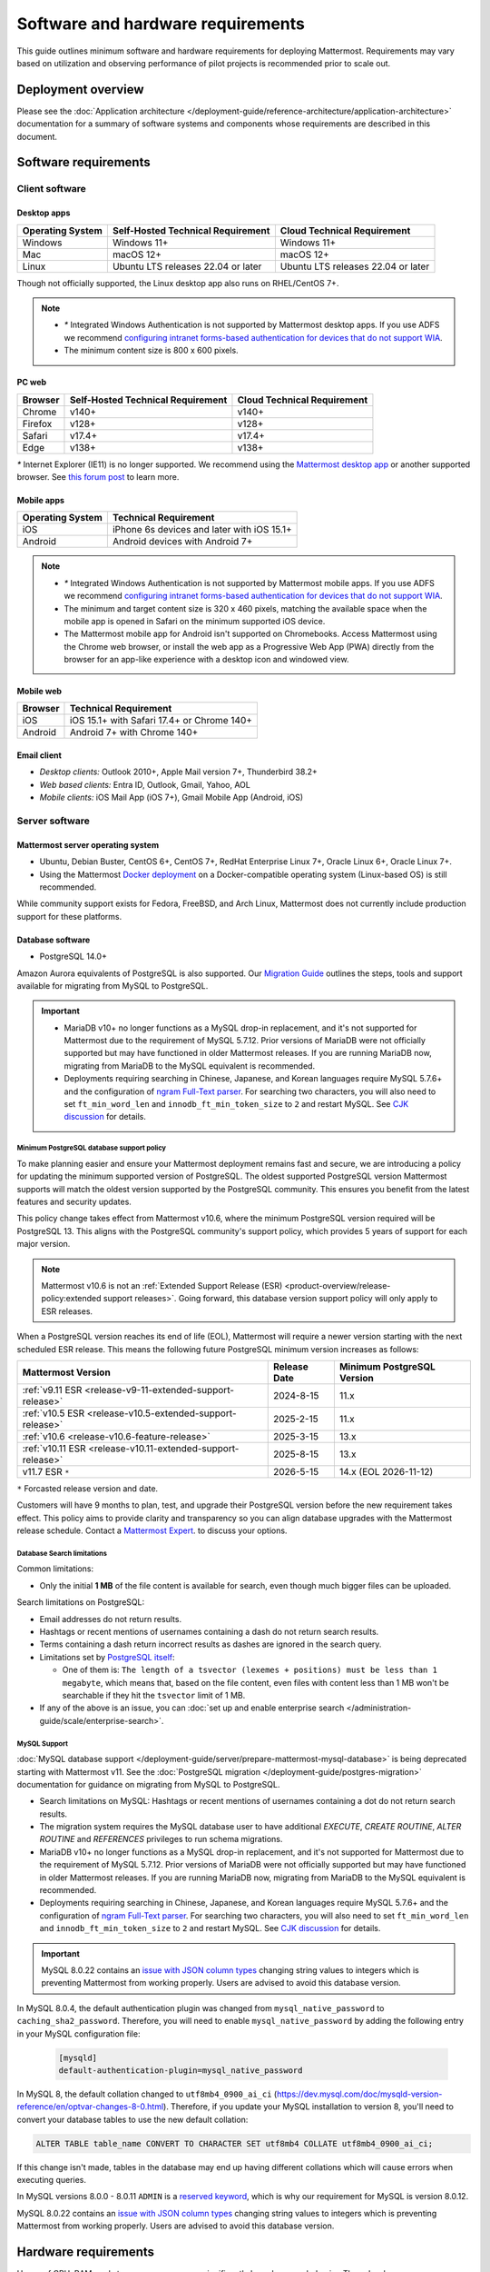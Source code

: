 Software and hardware requirements
==================================

This guide outlines minimum software and hardware requirements for deploying Mattermost. Requirements may vary based on utilization and observing performance of pilot projects is recommended prior to scale out.

Deployment overview
-------------------

Please see the :doc:`Application architecture </deployment-guide/reference-architecture/application-architecture>` documentation for a summary of software systems and components whose requirements are described in this document.

Software requirements
---------------------

Client software
~~~~~~~~~~~~~~~

Desktop apps
^^^^^^^^^^^^

.. csv-table::
    :header: "Operating System", "Self-Hosted Technical Requirement", "Cloud Technical Requirement"

    "Windows", "Windows 11+", "Windows 11+"
    "Mac", "macOS 12+", "macOS 12+"
    "Linux", "Ubuntu LTS releases 22.04 or later", "Ubuntu LTS releases 22.04 or later"

Though not officially supported, the Linux desktop app also runs on RHEL/CentOS 7+.

.. note::

    - `*` Integrated Windows Authentication is not supported by Mattermost desktop apps. If you use ADFS we recommend `configuring intranet forms-based authentication for devices that do not support WIA <https://learn.microsoft.com/en-us/windows-server/identity/ad-fs/operations/configure-intranet-forms-based-authentication-for-devices-that-do-not-support-wia>`_.

    - The minimum content size is 800 x 600 pixels.

PC web
^^^^^^

.. csv-table::
    :header: "Browser", "Self-Hosted Technical Requirement", "Cloud Technical Requirement"

    "Chrome", "v140+", "v140+"
    "Firefox", "v128+", "v128+"
    "Safari", "v17.4+", "v17.4+"
    "Edge", "v138+", "v138+"

`*` Internet Explorer (IE11) is no longer supported. We recommend using the `Mattermost desktop app <https://mattermost.com/apps/>`_ or another supported browser. See `this forum post <https://forum.mattermost.com/t/mattermost-is-dropping-support-for-internet-explorer-ie11-in-v5-16/7575>`__ to learn more.

Mobile apps
^^^^^^^^^^^

.. csv-table::
    :header: "Operating System", "Technical Requirement"

    "iOS", "iPhone 6s devices and later with iOS 15.1+"
    "Android", "Android devices with Android 7+"

.. note::

    - `*` Integrated Windows Authentication is not supported by Mattermost mobile apps. If you use ADFS we recommend `configuring intranet forms-based authentication for devices that do not support WIA <https://learn.microsoft.com/en-us/windows-server/identity/ad-fs/operations/configure-intranet-forms-based-authentication-for-devices-that-do-not-support-wia>`_.
    - The minimum and target content size is 320 x 460 pixels, matching the available space when the mobile app is opened in Safari on the minimum supported iOS device.
    - The Mattermost mobile app for Android isn't supported on Chromebooks. Access Mattermost using the Chrome web browser, or install the web app as a Progressive Web App (PWA) directly from the browser for an app-like experience with a desktop icon and windowed view.

Mobile web
^^^^^^^^^^

.. csv-table::
    :header: "Browser", "Technical Requirement"

    "iOS", "iOS 15.1+ with Safari 17.4+ or Chrome 140+"
    "Android", "Android 7+ with Chrome 140+"

Email client
^^^^^^^^^^^^

-  *Desktop clients:* Outlook 2010+, Apple Mail version 7+, Thunderbird 38.2+
-  *Web based clients:* Entra ID, Outlook, Gmail, Yahoo, AOL
-  *Mobile clients:* iOS Mail App (iOS 7+), Gmail Mobile App (Android, iOS)

Server software
~~~~~~~~~~~~~~~

Mattermost server operating system
^^^^^^^^^^^^^^^^^^^^^^^^^^^^^^^^^^

- Ubuntu, Debian Buster, CentOS 6+, CentOS 7+, RedHat Enterprise Linux 7+, Oracle Linux 6+, Oracle Linux 7+.
- Using the Mattermost `Docker deployment <https://github.com/mattermost/docker>`__ on a Docker-compatible operating system (Linux-based OS) is still recommended.

While community support exists for Fedora, FreeBSD, and Arch Linux, Mattermost does not currently include production support for these platforms.

Database software
^^^^^^^^^^^^^^^^^

-  PostgreSQL 14.0+

Amazon Aurora equivalents of PostgreSQL is also supported. Our `Migration Guide <https://docs.mattermost.com/deployment-guide/postgres-migration.html>`__ outlines the steps, tools and support available for migrating from MySQL to PostgreSQL.

.. important::

    - MariaDB v10+ no longer functions as a MySQL drop-in replacement, and it's not supported for Mattermost due to the requirement of MySQL 5.7.12. Prior versions of MariaDB were not officially supported but may have functioned in older Mattermost releases. If you are running MariaDB now, migrating from MariaDB to the MySQL equivalent is recommended.
    - Deployments requiring searching in Chinese, Japanese, and Korean languages require MySQL 5.7.6+ and the configuration of `ngram Full-Text parser <https://dev.mysql.com/doc/refman/5.7/en/fulltext-search-ngram.html>`__. For searching two characters, you will also need to set ``ft_min_word_len`` and ``innodb_ft_min_token_size`` to ``2`` and restart MySQL. See `CJK discussion <https://github.com/mattermost/mattermost/issues/2033#issuecomment-183872616>`__ for details.

Minimum PostgreSQL database support policy
::::::::::::::::::::::::::::::::::::::::::

To make planning easier and ensure your Mattermost deployment remains fast and secure, we are introducing a policy for updating the minimum supported version of PostgreSQL. The oldest supported PostgreSQL version Mattermost supports will match the oldest version supported by the PostgreSQL community. This ensures you benefit from the latest features and security updates.

This policy change takes effect from Mattermost v10.6, where the minimum PostgreSQL version required will be PostgreSQL 13. This aligns with the PostgreSQL community's support policy, which provides 5 years of support for each major version.

.. note::

  Mattermost v10.6 is not an :ref:`Extended Support Release (ESR) <product-overview/release-policy:extended support releases>`. Going forward, this database version support policy will only apply to ESR releases.

When a PostgreSQL version reaches its end of life (EOL), Mattermost will require a newer version starting with the next scheduled ESR release. This means the following future PostgreSQL minimum version increases as follows:

+------------------------------------------------------------+------------------+--------------------------------+
| **Mattermost Version**                                     | **Release Date** | **Minimum PostgreSQL Version** |
+============================================================+==================+================================+
| :ref:`v9.11 ESR <release-v9-11-extended-support-release>`  | 2024-8-15        | 11.x                           |
+------------------------------------------------------------+------------------+--------------------------------+
| :ref:`v10.5 ESR <release-v10.5-extended-support-release>`  | 2025-2-15        | 11.x                           |
+------------------------------------------------------------+------------------+--------------------------------+
| :ref:`v10.6 <release-v10.6-feature-release>`               | 2025-3-15        | 13.x                           |
+------------------------------------------------------------+------------------+--------------------------------+
| :ref:`v10.11 ESR <release-v10.11-extended-support-release>`| 2025-8-15        | 13.x                           |
+------------------------------------------------------------+------------------+--------------------------------+
| v11.7 ESR ``*``                                            | 2026-5-15        | 14.x (EOL 2026-11-12)          |
+------------------------------------------------------------+------------------+--------------------------------+

``*`` Forcasted release version and date.

Customers will have 9 months to plan, test, and upgrade their PostgreSQL version before the new requirement takes effect. This policy aims to provide clarity and transparency so you can align database upgrades with the Mattermost release schedule. Contact a `Mattermost Expert <https://mattermost.com/contact-sales/>`_. to discuss your options.

Database Search limitations
:::::::::::::::::::::::::::::

Common limitations:

- Only the initial **1 MB** of the file content is available for search, even though much bigger files can be uploaded.

Search limitations on PostgreSQL:

- Email addresses do not return results.
- Hashtags or recent mentions of usernames containing a dash do not return search results.
- Terms containing a dash return incorrect results as dashes are ignored in the search query.
- Limitations set by `PostgreSQL itself <https://www.postgresql.org/docs/current/textsearch-limitations.html>`_:

  - One of them is: ``The length of a tsvector (lexemes + positions) must be less than 1 megabyte``, which means that, based on the file content, even files with content less than 1 MB won't be searchable if they hit the ``tsvector`` limit of 1 MB.

- If any of the above is an issue, you can :doc:`set up and enable enterprise search </administration-guide/scale/enterprise-search>`.

MySQL Support
::::::::::::::::::::
:doc:`MySQL database support </deployment-guide/server/prepare-mattermost-mysql-database>` is being deprecated starting with Mattermost v11. See the :doc:`PostgreSQL migration </deployment-guide/postgres-migration>` documentation for guidance on migrating from MySQL to PostgreSQL.

- Search limitations on MySQL: Hashtags or recent mentions of usernames containing a dot do not return search results.
- The migration system requires the MySQL database user to have additional `EXECUTE`, `CREATE ROUTINE`, `ALTER ROUTINE` and `REFERENCES` privileges to run schema migrations.
- MariaDB v10+ no longer functions as a MySQL drop-in replacement, and it's not supported for Mattermost due to the requirement of MySQL 5.7.12. Prior versions of MariaDB were not officially supported but may have functioned in older Mattermost releases. If you are running MariaDB now, migrating from MariaDB to the MySQL equivalent is recommended.
- Deployments requiring searching in Chinese, Japanese, and Korean languages require MySQL 5.7.6+ and the configuration of `ngram Full-Text parser <https://dev.mysql.com/doc/refman/5.7/en/fulltext-search-ngram.html>`__. For searching two characters, you will also need to set ``ft_min_word_len`` and ``innodb_ft_min_token_size`` to ``2`` and restart MySQL. See `CJK discussion <https://github.com/mattermost/mattermost/issues/2033#issuecomment-183872616>`__ for details.

.. important::

    MySQL 8.0.22 contains an `issue with JSON column types <https://bugs.mysql.com/bug.php?id=101284>`__ changing string values to integers which is preventing Mattermost from working properly. Users are advised to avoid this database version.

In MySQL 8.0.4, the default authentication plugin was changed from ``mysql_native_password`` to ``caching_sha2_password``. Therefore, you will need to enable ``mysql_native_password`` by adding the following entry in your MySQL configuration file:

  .. code-block:: text

   [mysqld]
   default-authentication-plugin=mysql_native_password

In MySQL 8, the default collation changed to ``utf8mb4_0900_ai_ci`` (https://dev.mysql.com/doc/mysqld-version-reference/en/optvar-changes-8-0.html). Therefore, if you update your MySQL installation to version 8, you'll need to convert your database tables to use the new default collation:

.. code-block:: sql

   ALTER TABLE table_name CONVERT TO CHARACTER SET utf8mb4 COLLATE utf8mb4_0900_ai_ci;

If this change isn't made, tables in the database may end up having different collations which will cause errors when executing queries.

In MySQL versions 8.0.0 - 8.0.11 ``ADMIN`` is a `reserved keyword <https://dev.mysql.com/doc/refman/8.0/en/keywords.html>`_, which is why our requirement for MySQL is version 8.0.12.

MySQL 8.0.22 contains an `issue with JSON column types <https://bugs.mysql.com/bug.php?id=101284>`__ changing string values to integers which is preventing Mattermost from working properly. Users are advised to avoid this database version.

Hardware requirements
---------------------

Usage of CPU, RAM, and storage space can vary significantly based on user behavior. These hardware recommendations are based on traditional deployments and may grow or shrink depending on how active your users are.

Moreover, memory requirements can be driven by peak file sharing activity. Recommendation is based on default 50 MB maximum file size, which can be :ref:`adjusted from the System Console <administration-guide/configure/environment-configuration-settings:maximum file size>`. Changing this number may change memory requirements.

For deployments larger than 2,000 users, it is recommended to use the Mattermost open source load testing framework to simulate usage of your system at full scale: `https://github.com/mattermost/mattermost-load-test-ng <https://github.com/mattermost/mattermost-load-test-ng>`__.

Mattermost supports any 64-bit x86 processor architecture.

Hardware requirements for team deployments
~~~~~~~~~~~~~~~~~~~~~~~~~~~~~~~~~~~~~~~~~~

Most small to medium Mattermost team deployments can be supported on a single server with the following specifications based on registered users:

-  1 - 1,000 users - 1 vCPU/cores, 2 GB RAM
-  1,000 - 2,000 users - 2 vCPUs/cores, 4 GB RAM

.. _hardware-sizing-for-enterprise:

Hardware requirements for enterprise deployments (multi-server)
~~~~~~~~~~~~~~~~~~~~~~~~~~~~~~~~~~~~~~~~~~~~~~~~~~~~~~~~~~~~~~~

Scale requirements
^^^^^^^^^^^^^^^^^^

For Enterprise Edition deployments with a multi-server setup, see :doc:`our scaling guide </administration-guide/scale/scaling-for-enterprise>`.

It is highly recommended that pilots are run before enterprise-wide deployments in order to estimate full scale usage based on your specific organizational needs. You can use the Mattermost open source load testing framework to simulate usage of your system: `https://github.com/mattermost/mattermost-load-test-ng <https://github.com/mattermost/mattermost-load-test-ng>`__.

Mattermost's :doc:`performance monitoring </administration-guide/scale/deploy-prometheus-grafana-for-performance-monitoring>` tools can be used for detailed performance measurements and to inspect the running system to ensure sizing and installation is correct.

System requirements
^^^^^^^^^^^^^^^^^^^

For Enterprise Edition deployments with a multi-server setup, we highly recommend the following systems to support your Mattermost deployment:

- Prometheus to track system health of your Mattermost deployment, through :doc:`performance monitoring feature </administration-guide/scale/deploy-prometheus-grafana-for-performance-monitoring>` available in Mattermost Enterprise.
- Grafana to visualize the system health metrics collected by Prometheus with the :doc:`performance monitoring feature </administration-guide/scale/deploy-prometheus-grafana-for-performance-monitoring>`. Grafana 5.0.0 and later is recommended.
- Elasticsearch to support highly efficient database searches in a cluster environment. Elasticsearch v7.17+ is supported, and Elasticsearch v8.x or AWS OpenSearch is recommended from Mattermost v9.11. :doc:`Learn more </administration-guide/scale/enterprise-search>`.
- MinIO or AWS S3. Mattermost is compatible with object storage systems which implement the S3 API. Other S3-compatible systems may work, but are not officially supported. Learn more about file storage configuration options :ref:`in our documentation <administration-guide/configure/environment-configuration-settings:file storage>`.
